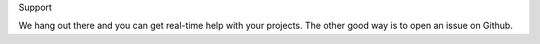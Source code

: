 Support

We hang out there and you can get real-time help with your projects.
The other good way is to open an issue on Github.

